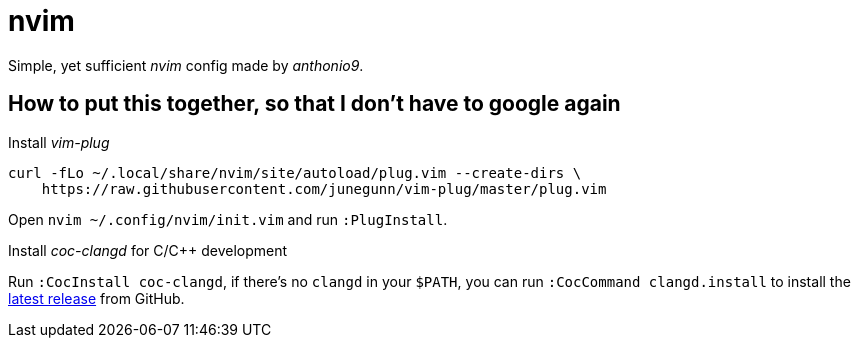 = nvim

Simple, yet sufficient _nvim_ config made by _anthonio9_.

== How to put this together, so that I don't have to google again

Install _vim-plug_

[source, bash]
----
curl -fLo ~/.local/share/nvim/site/autoload/plug.vim --create-dirs \
    https://raw.githubusercontent.com/junegunn/vim-plug/master/plug.vim
----

Open `nvim ~/.config/nvim/init.vim` and run `:PlugInstall`.

Install _coc-clangd_ for C/C++ development

Run `:CocInstall coc-clangd`, if there's no `clangd` in your `$PATH`, you can run `:CocCommand clangd.install` to install the https://github.com/clangd/clangd/releases[latest release] from GitHub.
